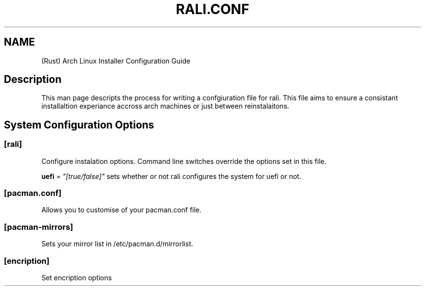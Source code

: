 \" <RALI - Rali, the Arch Linux Installer>
\" Copyright (c) <2021>  <Jacob Stannix>

\" this program is free software: you can redistribute it and/or modify
\" it under the terms of the gnu general public license as published by
\" the free software foundation, either version 3 of the license, or
\" (at your option) any later version.

\" this program is distributed in the hope that it will be useful,
\" but without any warranty; without even the implied warranty of
\" merchantability or fitness for a particular purpose.  see the
\" gnu general public license for more details.

\" you should have received a copy of the gnu general public license
\" along with this program.  if not, see <https://www.gnu.org/licenses/>.
.TH "RALI.CONF" "5" "2021-05-20" "GNU/Linux" "RALI.0.1.0" 
.SH "NAME"
.PP
(Rust) Arch Linux Installer Configuration Guide
.SH "Description"
.PP
This man page descripts the process for writing a confgiuration file for rali. This file aims to ensure a consistant installaltion experiance accross arch machines or just between reinstalaitons.
.SH "System Configuration Options"
.SS "[rali]"
.PP
Configure instalation options. Command line switches override the options set in this file.
.PP
.PP
\fBuefi\fP = \fI"[true/false]"\fP
sets whether or not rali configures the system for uefi or not.
.SS "[pacman.conf]"
.PP
Allows you to customise of your pacman.conf file.
.SS "[pacman-mirrors]"
.PP
Sets your mirror list in /etc/pacman.d/mirrorlist.
.SS "[encription]"
.PP
Set encription options
